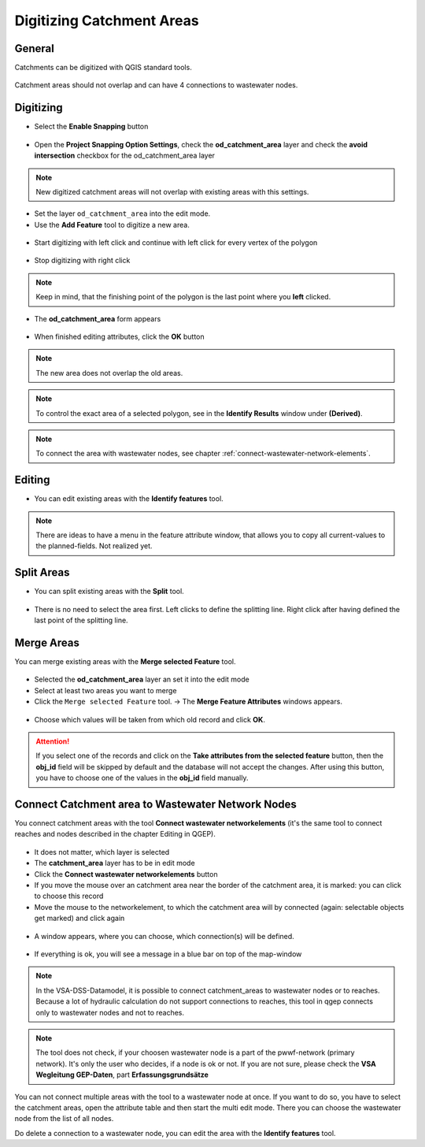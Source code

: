 Digitizing Catchment Areas
===========================

General
-------

Catchments can be digitized with QGIS standard tools.

.. figure:: images/qgis_standard_tools.jpg

Catchment areas should not overlap and can have 4 connections to wastewater nodes.

Digitizing
----------
* Select the **Enable Snapping** button

.. figure:: images/enable_snapping_button.jpg

* Open the **Project Snapping Option Settings**, check the **od_catchment_area** layer and check the **avoid intersection** checkbox for the od_catchment_area layer

.. figure:: images/catchment_avoid_intersection2.jpg

.. note:: New digitized catchment areas will not overlap with existing areas with this settings.

* Set the layer ``od_catchment_area`` into the edit mode.
* Use the **Add Feature** tool to digitize a new area.

.. figure:: images/add_feature_tool.jpg

* Start digitizing with left click and continue with left click for every vertex of the polygon

.. figure:: images/catchment_area_digitizing1.jpg

* Stop digitizing with right click

.. note:: Keep in mind, that the finishing point of the polygon is the last point where you **left** clicked.

* The **od_catchment_area** form appears

.. figure:: images/catchment_area_digitizing2.jpg

* When finished editing attributes, click the **OK** button

.. note:: The new area does not overlap the old areas.

.. figure:: images/catchment_area_digitizing3.jpg

.. note:: To control the exact area of a selected polygon, see in the **Identify Results** window under **(Derived)**.

.. note:: To connect the area with wastewater nodes, see chapter :ref:`connect-wastewater-network-elements`.

Editing
-------

* You can edit existing areas with the **Identify features** tool.

.. figure:: images/identify_feature_tool.jpg

.. note:: There are ideas to have a menu in the feature attribute window, that allows you to copy all current-values to the planned-fields. Not realized yet.

Split Areas
-----------

* You can split existing areas with the **Split** tool.

.. figure:: images/split_tool.jpg

* There is no need to select the area first. Left clicks to define the splitting line. Right click after having defined the last point of the splitting line.

Merge Areas
-----------

You can merge existing areas with the **Merge selected Feature** tool.

.. figure:: images/merge_selected_feature_tool.jpg

* Selected the **od_catchment_area** layer an set it into the edit mode
* Select at least two areas you want to merge
* Click the ``Merge selected Feature`` tool. -> The **Merge Feature Attributes** windows appears.

.. figure:: images/merge_feature_attributes.jpg

* Choose which values will be taken from which old record and click **OK**.

.. attention:: If you select one of the records and click on the **Take attributes from the selected feature** button, then the **obj_id** field will be skipped by default and the database will not accept the changes. After using this button, you have to choose one of the values in the **obj_id** field manually.

Connect Catchment area to Wastewater Network Nodes
--------------------------------------------------

You connect catchment areas with the tool **Connect wastewater networkelements** (it's the same tool to connect reaches and nodes described in the chapter Editing in QGEP).

.. figure:: images/connect_wastewater_network_elements_button.jpg

* It does not matter, which layer is selected
* The **catchment_area** layer has to be in edit mode
* Click the **Connect wastewater networkelements** button
* If you move the mouse over an catchment area near the border of the catchment area, it is marked: you can click to choose this record
* Move the mouse to the networkelement, to which the catchment area will by connected (again: selectable objects get marked) and click again

.. figure:: images/catchment_area_connect1.jpg

* A window appears, where you can choose, which connection(s) will be defined.

.. figure:: images/catchment_area_connect2.jpg

* If everything is ok, you will see a message in a blue bar on top of the map-window

.. figure:: images/catchment_area_connect3.jpg

.. note:: In the VSA-DSS-Datamodel, it is possible to connect catchment_areas to wastewater nodes or to reaches. Because a lot of hydraulic calculation do not support connections to reaches, this tool in qgep connects only to wastewater nodes and not to reaches.

.. note:: The tool does not check, if your choosen wastewater node is a part of the pwwf-network (primary network). It's only the user who decides, if a node is ok or not. If you are not sure, please check the **VSA Wegleitung GEP-Daten**, part **Erfassungsgrundsätze**

You can not connect multiple areas with the tool to a wastewater node at once. If you want to do so, you have to select the catchment areas, open the attribute table and then start the multi edit mode. There you can choose the wastewater node from the list of all nodes.

Do delete a connection to a wastewater node, you can edit the area with the **Identify features** tool.
